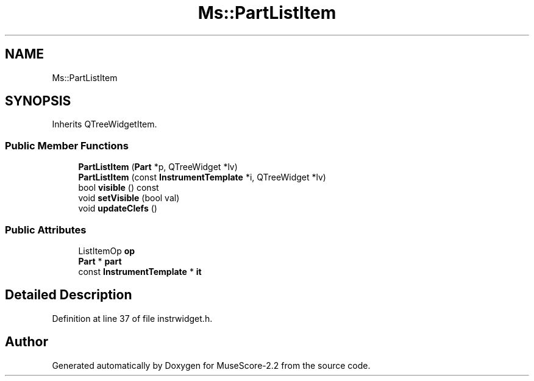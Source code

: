 .TH "Ms::PartListItem" 3 "Mon Jun 5 2017" "MuseScore-2.2" \" -*- nroff -*-
.ad l
.nh
.SH NAME
Ms::PartListItem
.SH SYNOPSIS
.br
.PP
.PP
Inherits QTreeWidgetItem\&.
.SS "Public Member Functions"

.in +1c
.ti -1c
.RI "\fBPartListItem\fP (\fBPart\fP *p, QTreeWidget *lv)"
.br
.ti -1c
.RI "\fBPartListItem\fP (const \fBInstrumentTemplate\fP *i, QTreeWidget *lv)"
.br
.ti -1c
.RI "bool \fBvisible\fP () const"
.br
.ti -1c
.RI "void \fBsetVisible\fP (bool val)"
.br
.ti -1c
.RI "void \fBupdateClefs\fP ()"
.br
.in -1c
.SS "Public Attributes"

.in +1c
.ti -1c
.RI "ListItemOp \fBop\fP"
.br
.ti -1c
.RI "\fBPart\fP * \fBpart\fP"
.br
.ti -1c
.RI "const \fBInstrumentTemplate\fP * \fBit\fP"
.br
.in -1c
.SH "Detailed Description"
.PP 
Definition at line 37 of file instrwidget\&.h\&.

.SH "Author"
.PP 
Generated automatically by Doxygen for MuseScore-2\&.2 from the source code\&.
